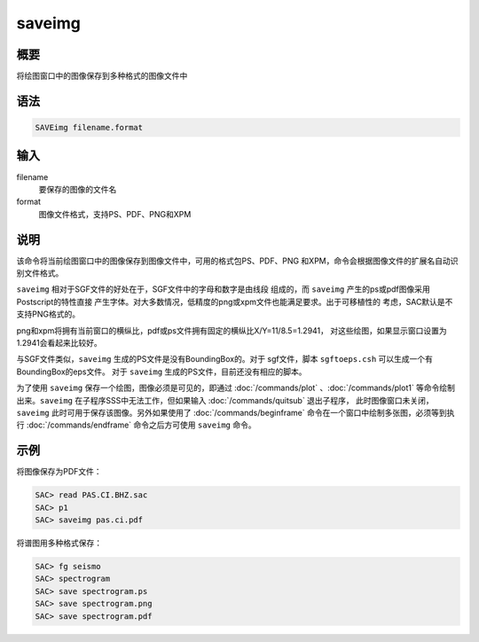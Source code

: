 saveimg
=======

概要
----

将绘图窗口中的图像保存到多种格式的图像文件中

语法
----

.. code:: bash

    SAVEimg filename.format

输入
----

filename
    要保存的图像的文件名

format
    图像文件格式，支持PS、PDF、PNG和XPM

说明
----

该命令将当前绘图窗口中的图像保存到图像文件中，可用的格式包PS、PDF、PNG
和XPM，命令会根据图像文件的扩展名自动识别文件格式。

``saveimg`` 相对于SGF文件的好处在于，SGF文件中的字母和数字是由线段
组成的，而 ``saveimg`` 产生的ps或pdf图像采用Postscript的特性直接
产生字体。对大多数情况，低精度的png或xpm文件也能满足要求。出于可移植性的
考虑，SAC默认是不支持PNG格式的。

png和xpm将拥有当前窗口的横纵比，pdf或ps文件拥有固定的横纵比X/Y=11/8.5=1.2941，
对这些绘图，如果显示窗口设置为1.2941会看起来比较好。

与SGF文件类似，\ ``saveimg`` 生成的PS文件是没有BoundingBox的。对于
sgf文件，脚本 ``sgftoeps.csh`` 可以生成一个有BoundingBox的eps文件。 对于
``saveimg`` 生成的PS文件，目前还没有相应的脚本。

为了使用 ``saveimg`` 保存一个绘图，图像必须是可见的，即通过
:doc:`/commands/plot` 、:doc:`/commands/plot1` 
等命令绘制出来。\ ``saveimg`` 在子程序SSS中无法工作，但如果输入
:doc:`/commands/quitsub`  退出子程序，
此时图像窗口未关闭，\ ``saveimg`` 此时可用于保存该图像。另外如果使用了
:doc:`/commands/beginframe` 
命令在一个窗口中绘制多张图，必须等到执行 :doc:`/commands/endframe` 
命令之后方可使用 ``saveimg`` 命令。

示例
----

将图像保存为PDF文件：

.. code:: bash

    SAC> read PAS.CI.BHZ.sac
    SAC> p1
    SAC> saveimg pas.ci.pdf

将谱图用多种格式保存：

.. code:: bash

    SAC> fg seismo
    SAC> spectrogram
    SAC> save spectrogram.ps
    SAC> save spectrogram.png
    SAC> save spectrogram.pdf
